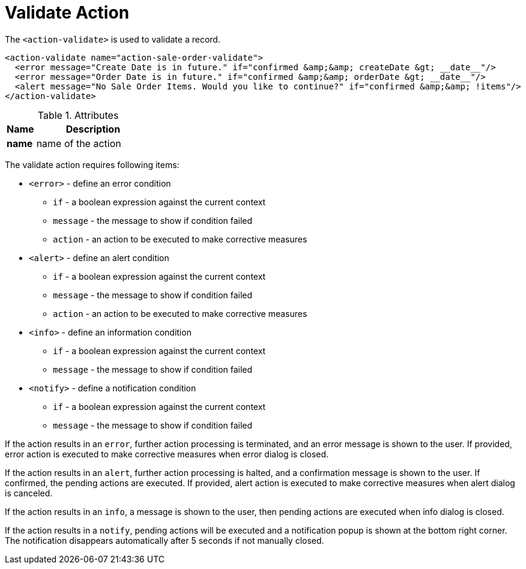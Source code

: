 = Validate Action
:toc:
:toc-title:

The `<action-validate>` is used to validate a record.

[source,xml]
-----
<action-validate name="action-sale-order-validate">
  <error message="Create Date is in future." if="confirmed &amp;&amp; createDate &gt; __date__"/>
  <error message="Order Date is in future." if="confirmed &amp;&amp; orderDate &gt; __date__"/>
  <alert message="No Sale Order Items. Would you like to continue?" if="confirmed &amp;&amp; !items"/>
</action-validate>
-----

[cols="2,8"]
.Attributes
|===
| Name | Description

| *name* | name of the action
|===

The validate action requires following items:

* `<error>` - define an error condition
** `if` - a boolean expression against the current context
** `message` - the message to show if condition failed
** `action` - an action to be executed to make corrective measures
* `<alert>` - define an alert condition
** `if` - a boolean expression against the current context
** `message` - the message to show if condition failed
** `action` - an action to be executed to make corrective measures
* `<info>` - define an information condition
** `if` - a boolean expression against the current context
** `message` - the message to show if condition failed
* `<notify>` - define a notification condition
** `if` - a boolean expression against the current context
** `message` - the message to show if condition failed

If the action results in an `error`, further action processing is terminated,
and an error message is shown to the user.
If provided, error action is executed to make corrective measures when error dialog is closed.

If the action results in an `alert`, further action processing is halted,
and a confirmation message is shown to the user.
If confirmed, the pending actions are executed.
If provided, alert action is executed to make corrective measures when alert dialog is canceled.

If the action results in an `info`, a message is shown to the user,
then pending actions are executed when info dialog is closed.

If the action results in a `notify`, pending actions will be executed and a
notification popup is shown at the bottom right corner.
The notification disappears automatically after 5 seconds if not manually closed.
